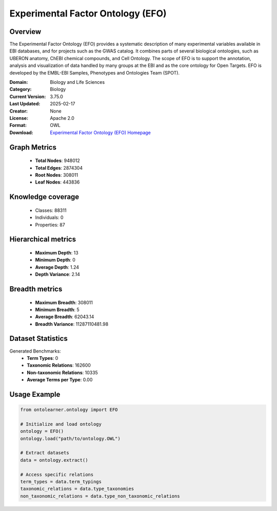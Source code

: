 Experimental Factor Ontology (EFO)
========================================================================================================================

Overview
--------
The Experimental Factor Ontology (EFO) provides a systematic description of many experimental variables
available in EBI databases, and for projects such as the GWAS catalog. It combines parts of several biological ontologies,
such as UBERON anatomy, ChEBI chemical compounds, and Cell Ontology. The scope of EFO is to support the annotation,
analysis and visualization of data handled by many groups at the EBI and as the core ontology for Open Targets.
EFO is developed by the EMBL-EBI Samples, Phenotypes and Ontologies Team (SPOT).

:Domain: Biology and Life Sciences
:Category: Biology
:Current Version: 3.75.0
:Last Updated: 2025-02-17
:Creator: None
:License: Apache 2.0
:Format: OWL
:Download: `Experimental Factor Ontology (EFO) Homepage <https://www.ebi.ac.uk/efo>`_

Graph Metrics
-------------
    - **Total Nodes**: 948012
    - **Total Edges**: 2874304
    - **Root Nodes**: 308011
    - **Leaf Nodes**: 443836

Knowledge coverage
------------------
    - Classes: 88311
    - Individuals: 0
    - Properties: 87

Hierarchical metrics
--------------------
    - **Maximum Depth**: 13
    - **Minimum Depth**: 0
    - **Average Depth**: 1.24
    - **Depth Variance**: 2.14

Breadth metrics
------------------
    - **Maximum Breadth**: 308011
    - **Minimum Breadth**: 5
    - **Average Breadth**: 62043.14
    - **Breadth Variance**: 11287110481.98

Dataset Statistics
------------------
Generated Benchmarks:
    - **Term Types**: 0
    - **Taxonomic Relations**: 162600
    - **Non-taxonomic Relations**: 10335
    - **Average Terms per Type**: 0.00

Usage Example
-------------
.. code-block:: python

    from ontolearner.ontology import EFO

    # Initialize and load ontology
    ontology = EFO()
    ontology.load("path/to/ontology.OWL")

    # Extract datasets
    data = ontology.extract()

    # Access specific relations
    term_types = data.term_typings
    taxonomic_relations = data.type_taxonomies
    non_taxonomic_relations = data.type_non_taxonomic_relations
